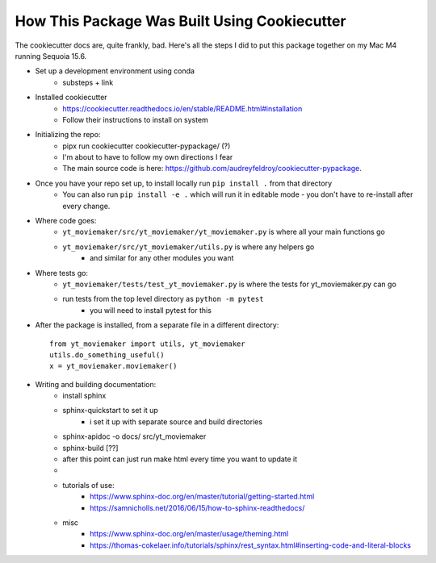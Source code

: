 How This Package Was Built Using Cookiecutter
=============================================


The cookiecutter docs are, quite frankly, bad. Here's all the steps I did to put this package together on my Mac M4 running Sequoia 15.6. 

- Set up a development environment using conda
    - substeps + link

- Installed cookiecutter
    - https://cookiecutter.readthedocs.io/en/stable/README.html#installation
    - Follow their instructions to install on system

- Initializing the repo: 
    - pipx run cookiecutter cookiecutter-pypackage/ (?) 
    - I'm about to have to follow my own directions I fear
    - The main source code is here: https://github.com/audreyfeldroy/cookiecutter-pypackage. 

- Once you have your repo set up, to install locally run ``pip install .`` from that directory
    - You can also run ``pip install -e .`` which will run it in editable mode - you don't have to re-install after every change. 



- Where code goes: 
    - ``yt_moviemaker/src/yt_moviemaker/yt_moviemaker.py`` is where all your main functions go
    - ``yt_moviemaker/src/yt_moviemaker/utils.py`` is where any helpers go
        - and similar for any other modules you want

- Where tests go: 
    - ``yt_moviemaker/tests/test_yt_moviemaker.py`` is where the tests for yt_moviemaker.py can go
    - run tests from the top level directory as ``python -m pytest``
        - you will need to install pytest for this


- After the package is installed, from a separate file in a different directory::

    from yt_moviemaker import utils, yt_moviemaker
    utils.do_something_useful()
    x = yt_moviemaker.moviemaker()
    

- Writing and building documentation: 
    - install sphinx
    - sphinx-quickstart to set it up
        - i set it up with separate source and build directories
    - sphinx-apidoc -o docs/ src/yt_moviemaker
    - sphinx-build [??]
    - after this point can just run make html every time you want to update it
    - .. include:: ../../README.rst should work but also gave me so much grief...
    - tutorials of use:
        - https://www.sphinx-doc.org/en/master/tutorial/getting-started.html
        - https://samnicholls.net/2016/06/15/how-to-sphinx-readthedocs/ 
    - misc
        - https://www.sphinx-doc.org/en/master/usage/theming.html
        - https://thomas-cokelaer.info/tutorials/sphinx/rest_syntax.html#inserting-code-and-literal-blocks